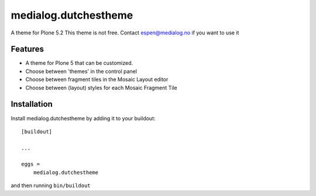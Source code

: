 .. This README is meant for consumption by humans and pypi. Pypi can render rst files so please do not use Sphinx features.
   If you want to learn more about writing documentation, please check out: http://docs.plone.org/about/documentation_styleguide.html
   This text does not appear on pypi or github. It is a comment.

==============================================================================
medialog.dutchestheme
==============================================================================

A theme for Plone 5.2
This theme is not free.
Contact espen@medialog.no if you want to use it

Features
--------

- A theme for Plone 5 that can be customized.
- Choose between 'themes' in the control panel
- Choose between fragment tiles in the Mosaic Layout editor
- Choose between (layout) styles for each Mosaic Fragment Tile


Installation
------------

Install medialog.dutchestheme by adding it to your buildout::

    [buildout]

    ...

    eggs =
        medialog.dutchestheme


and then running ``bin/buildout``

